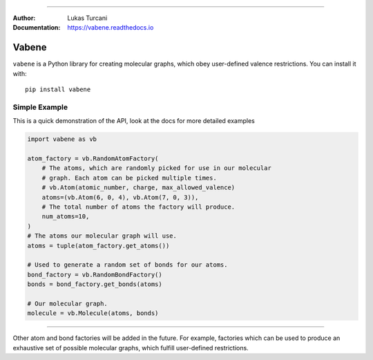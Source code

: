 .. image:: https://travis-ci.com/lukasturcani/vabene.svg?branch=master
    :target: https://travis-ci.com/github/lukasturcani/vabene

.. image:: https://readthedocs.org/projects/vabene/badge/?version=latest
    :target: https://vabene.readthedocs.io

----

:Author: Lukas Turcani
:Documentation: https://vabene.readthedocs.io

.. image:: https://i.imgur.com/ifNvkO4.jpg

Vabene
======

``vabene`` is a Python library for creating molecular graphs, which
obey user-defined valence restrictions. You can install it with::

    pip install vabene


Simple Example
---------------

This is a quick demonstration of the API, look at the docs for more
detailed examples

.. code-block:: python

    import vabene as vb

    atom_factory = vb.RandomAtomFactory(
        # The atoms, which are randomly picked for use in our molecular
        # graph. Each atom can be picked multiple times.
        # vb.Atom(atomic_number, charge, max_allowed_valence)
        atoms=(vb.Atom(6, 0, 4), vb.Atom(7, 0, 3)),
        # The total number of atoms the factory will produce.
        num_atoms=10,
    )
    # The atoms our molecular graph will use.
    atoms = tuple(atom_factory.get_atoms())

    # Used to generate a random set of bonds for our atoms.
    bond_factory = vb.RandomBondFactory()
    bonds = bond_factory.get_bonds(atoms)

    # Our molecular graph.
    molecule = vb.Molecule(atoms, bonds)

----

Other atom and bond factories will be added in the future. For example,
factories which can be used to produce an exhaustive set of possible
molecular graphs, which fulfill user-defined restrictions.
